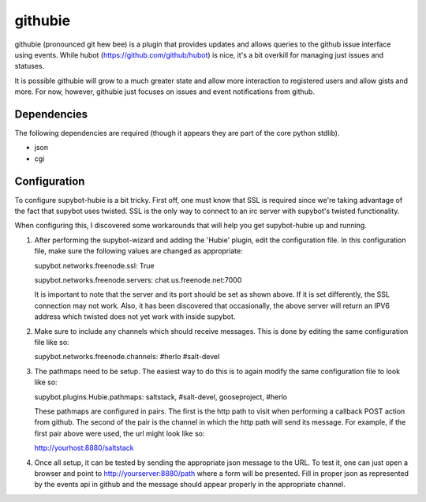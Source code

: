 githubie
========

githubie (pronounced git hew bee) is a plugin that provides updates
and allows queries to the github issue interface using events. While
hubot (https://github.com/github/hubot) is nice, it's a bit overkill
for managing just issues and statuses.

It is possible githubie will grow to a much greater state and allow
more interaction to registered users and allow gists and more. For now,
however, githubie just focuses on issues and event notifications from
github.

Dependencies
------------

The following dependencies are required (though it appears they are part
of the core python stdlib).

- json
- cgi

Configuration
-------------

To configure supybot-hubie is a bit tricky. First off, one must know that
SSL is required since we're taking advantage of the fact that supybot uses
twisted. SSL is the only way to connect to an irc server with supybot's
twisted functionality.

When configuring this, I discovered some workarounds that will help you
get supybot-hubie up and running.

#. After performing the supybot-wizard and adding the 'Hubie' plugin,
   edit the configuration file. In this configuration file, make sure the
   following values are changed as appropriate:

   supybot.networks.freenode.ssl: True

   supybot.networks.freenode.servers: chat.us.freenode.net:7000

   It is important to note that the server and its port should be set
   as shown above. If it is set differently, the SSL connection may not
   work. Also, it has been discovered that occasionally, the above server
   will return an IPV6 address which twisted does not yet work with inside
   supybot.

#. Make sure to include any channels which should receive messages. This is
   done by editing the same configuration file like so:

   supybot.networks.freenode.channels: #herlo #salt-devel

#. The pathmaps need to be setup. The easiest way to do this is to
   again modify the same configuration file to look like so:

   supybot.plugins.Hubie.pathmaps: saltstack, #salt-devel, gooseproject, #herlo

   These pathmaps are configured in pairs. The first is the http path to visit
   when performing a callback POST action from github. The second of the pair
   is the channel in which the http path will send its message.  For example, 
   if the first pair above were used, the url might look like so:

   http://yourhost:8880/saltstack

#. Once all setup, it can be tested by sending the appropriate json message to the
   URL. To test it, one can just open a browser and point to http://yourserver:8880/path
   where a form will be presented. Fill in proper json as represented by the events
   api in github and the message should appear properly in the appropriate channel.


